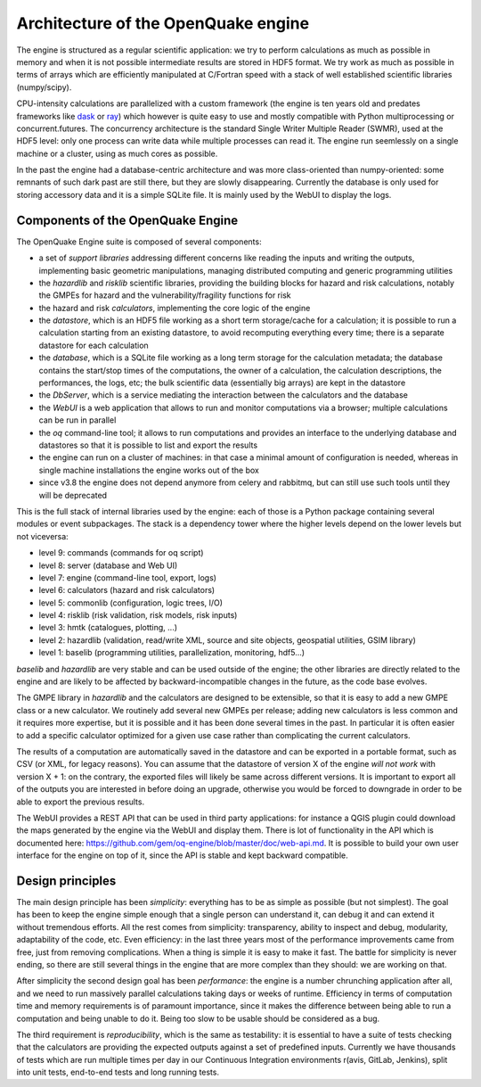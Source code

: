Architecture of the OpenQuake engine
=========================================

The engine is structured as a regular scientific application: we try
to perform calculations as much as possible in memory and when it is
not possible intermediate results are stored in HDF5 format.
We try work as much as possible in terms of arrays which are
efficiently manipulated at C/Fortran speed with a stack of well
established scientific libraries (numpy/scipy).

CPU-intensity calculations
are parallelized with a custom framework (the engine is ten years old and
predates frameworks like dask_ or ray_) which however is quite easy to
use and mostly compatible with Python multiprocessing or concurrent.futures.
The concurrency architecture is the standard Single Writer Multiple Reader
(SWMR), used at the HDF5 level: only one process can write data while multiple
processes can read it. The engine run seemlessly on a single machine or a
cluster, using as much cores as possible.

In the past the engine had a database-centric architecture and was
more class-oriented than numpy-oriented: some remnants of such dark
past are still there, but they are slowly disappearing. Currently
the database is only used for storing accessory data and it is a simple
SQLite file. It is mainly used by the WebUI to display the logs.

.. _dask: https://dask.org/
.. _ray: https://ray.readthedocs.io/en/latest/

Components of the OpenQuake Engine
-----------------------------------

The OpenQuake Engine suite is composed of several components:

- a set of *support libraries* addressing different concerns like reading the
  inputs and writing the outputs, implementing basic geometric manipulations,
  managing distributed computing and generic programming utilities
- the *hazardlib* and *risklib* scientific libraries,
  providing the building blocks for hazard and
  risk calculations, notably the GMPEs for hazard and the
  vulnerability/fragility functions for risk
- the hazard and risk *calculators*, implementing the core logic
  of the engine
- the *datastore*, which is an HDF5 file working as a short term storage/cache
  for a calculation; it is possible to run a calculation starting from an
  existing datastore, to avoid recomputing everything every time; there is a
  separate datastore for each calculation
- the *database*, which is a SQLite file working as a long term storage for the
  calculation metadata; the database contains the start/stop times of the
  computations, the owner of a calculation, the calculation descriptions,
  the performances, the logs, etc; the bulk scientific data
  (essentially big arrays) are kept in the datastore
- the *DbServer*, which is a service mediating the interaction
  between the calculators and the database
- the *WebUI* is a web application that allows to run and monitor
  computations via a browser; multiple calculations can be run in parallel
- the *oq* command-line tool; it allows to run computations
  and provides an interface to the underlying
  database and datastores so that it is possible to list and export the results
- the engine can run on a cluster of machines: in that case a
  minimal amount of configuration is needed, whereas in single machine
  installations the engine works out of the box
- since v3.8 the engine does not depend anymore from celery and rabbitmq,
  but can still use such tools until they will be deprecated

This is the full stack of internal libraries used by the engine: each of those
is a Python package containing several modules or event
subpackages. The stack is a dependency tower where the higher levels
depend on the lower levels but not viceversa:

- level 9: commands (commands for oq script)
- level 8: server (database and Web UI)
- level 7: engine (command-line tool, export, logs)
- level 6: calculators (hazard and risk calculators)
- level 5: commonlib (configuration, logic trees, I/O)
- level 4: risklib (risk validation, risk models, risk inputs)
- level 3: hmtk (catalogues, plotting, ...)
- level 2: hazardlib (validation, read/write XML, source and site objects, geospatial utilities, GSIM library)
- level 1: baselib (programming utilities, parallelization, monitoring, hdf5...)

`baselib` and `hazardlib` are very stable and can be used outside of the
engine; the other libraries are directly related to the engine and
are likely to be affected by backward-incompatible changes in the future,
as the code base evolves.

The GMPE library in `hazardlib` and the calculators are designed
to be extensible, so that it is easy to add a new GMPE class or a new
calculator. We routinely add several new GMPEs per release; adding new
calculators is less common and it requires more expertise, but it is possible
and it has been done several times in the past. In particular it is
often easier to add a specific calculator optimized for a given use case rather
than complicating the current calculators.

The results of a computation are automatically saved in the datastore
and can be exported in a portable format, such as CSV (or XML, for
legacy reasons). You can assume that the datastore of version X of
the engine *will not work* with version X + 1: on the contrary, the
exported files will likely be same across different versions. It is
important to export all of the outputs you are interested in before
doing an upgrade, otherwise you would be forced to downgrade in order
to be able to export the previous results.

The WebUI provides a REST API that can be used in third party
applications: for instance a QGIS plugin could download the maps
generated by the engine via the WebUI and display them. There is lot
of functionality in the API which is documented here:
https://github.com/gem/oq-engine/blob/master/doc/web-api.md. It is
possible to build your own user interface for the engine on top of it,
since the API is stable and kept backward compatible.

Design principles
-----------------

The main design principle has been *simplicity*: everything has to be
as simple as possible (but not simplest). The goal has been to keep
the engine simple enough that a single person can understand it, can
debug it and can extend it without tremendous efforts. All the rest
comes from simplicity: transparency, ability to inspect and debug, modularity,
adaptability of the code, etc. Even efficiency: in the last three
years most of the performance improvements came from free, just from
removing complications. When a thing is simple it is easy to make it
fast. The battle for simplicity is never ending, so there are still
several things in the engine that are more complex than they should:
we are working on that.

After simplicity the second design goal has been *performance*: the
engine is a number chrunching application after all, and we need to run
massively parallel calculations taking days or weeks of
runtime. Efficiency in terms of computation time and memory
requirements is of paramount importance, since it makes the difference
between being able to run a computation and being unable to do it.
Being too slow to be usable should be considered as a bug.

The third requirement is *reproducibility*, which is the
same as testability: it is essential to have a suite of tests checking
that the calculators are providing the expected outputs against a set
of predefined inputs. Currently we have thousands of tests which are
run multiple times per day in our Continuous Integration environments
r(avis, GitLab, Jenkins), split into unit tests, end-to-end tests and
long running tests.

